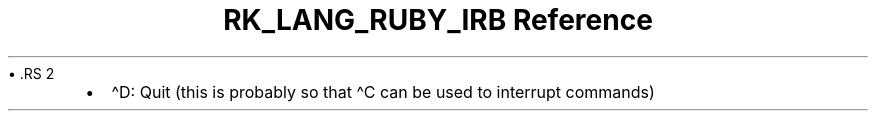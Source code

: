 .\" Automatically generated by Pandoc 3.6.3
.\"
.TH "RK_LANG_RUBY_IRB Reference" "" "" ""
\[bu] .RS 2
.IP \[bu] 2
\f[CR]\[ha]D\f[R]: Quit (this is probably so that \f[CR]\[ha]C\f[R] can
be used to interrupt commands)
.RE
